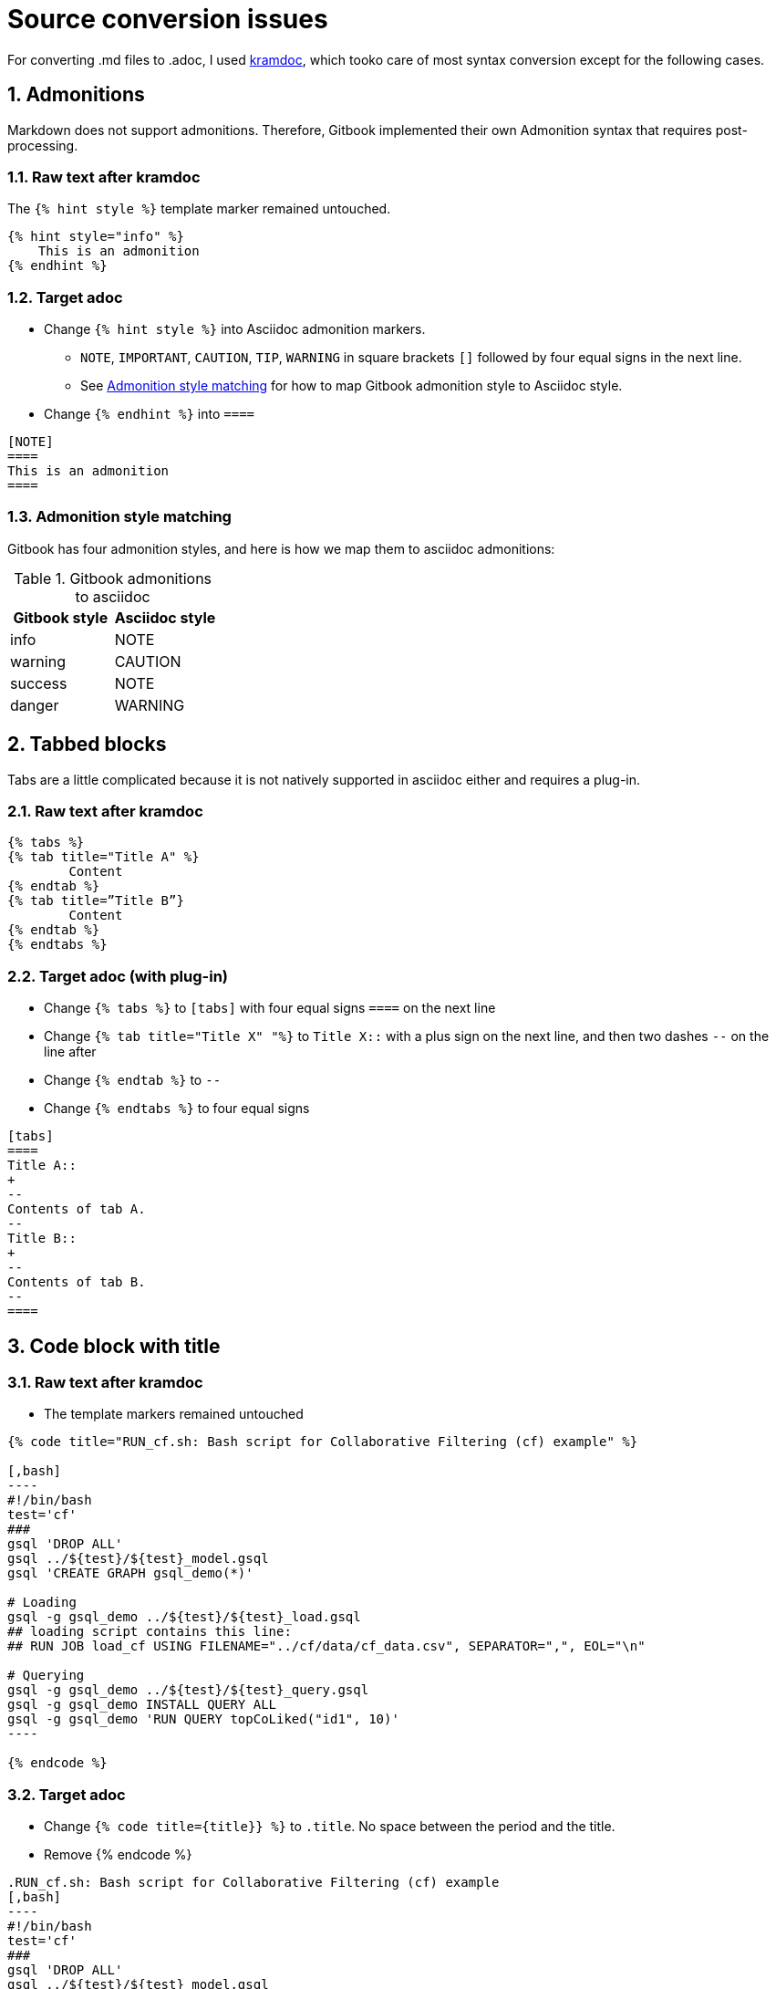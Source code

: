 = Source conversion issues
:sectnums:

For converting .md files to .adoc, I used https://github.com/asciidoctor/kramdown-asciidoc[kramdoc], which tooko care of most syntax conversion except for the following cases.

== Admonitions
Markdown does not support admonitions. Therefore, Gitbook implemented their own Admonition syntax that requires post-processing.

=== Raw text after kramdoc
The `{% hint style %}` template marker remained untouched.
[source]
----
{% hint style="info" %}
    This is an admonition
{% endhint %}
----

=== Target adoc
* Change `{% hint style %}` into Asciidoc admonition markers.
** `NOTE`, `IMPORTANT`, `CAUTION`, `TIP`, `WARNING` in square brackets `[]` followed by four equal signs in the next line.
** See <<_admonition_style_matching>> for how to map Gitbook admonition style to Asciidoc style.
* Change `{% endhint %}` into `====`
[source,adoc]
----
[NOTE]
====
This is an admonition
====
----


=== Admonition style matching
Gitbook has four admonition styles, and here is how we map them to asciidoc admonitions:

.Gitbook admonitions to asciidoc
[cols="1,1"]
|===
|Gitbook style | Asciidoc style

|info
|NOTE

|warning
|CAUTION

|success
|NOTE

|danger
|WARNING
|===

== Tabbed blocks
Tabs are a little complicated because it is not natively supported in asciidoc either and requires a plug-in.

=== Raw text after kramdoc

[source]
----
{% tabs %} 
{% tab title="Title A" %}
	Content
{% endtab %} 
{% tab title=”Title B”}
	Content
{% endtab %}
{% endtabs %}

----

=== Target adoc (with plug-in)
* Change `{% tabs %}` to `[tabs]` with four equal signs `====` on the next line
* Change `{% tab  title="Title X" "%}` to `Title X::` with a plus sign on the next line, and then two dashes `--` on the line after
* Change `{% endtab %}` to `--`
* Change `{% endtabs %}` to four equal signs
[source]
----

[tabs]
====
Title A::
+
--
Contents of tab A.
--
Title B::
+
--
Contents of tab B.
--
====

----


== Code block with title

=== Raw text after kramdoc
* The template markers remained untouched
[literal]
....
{% code title="RUN_cf.sh: Bash script for Collaborative Filtering (cf) example" %}
 
[,bash]
----
#!/bin/bash
test='cf'
###
gsql 'DROP ALL'
gsql ../${test}/${test}_model.gsql
gsql 'CREATE GRAPH gsql_demo(*)'
 
# Loading
gsql -g gsql_demo ../${test}/${test}_load.gsql
## loading script contains this line:
## RUN JOB load_cf USING FILENAME="../cf/data/cf_data.csv", SEPARATOR=",", EOL="\n"
 
# Querying
gsql -g gsql_demo ../${test}/${test}_query.gsql
gsql -g gsql_demo INSTALL QUERY ALL
gsql -g gsql_demo 'RUN QUERY topCoLiked("id1", 10)'
----
 
{% endcode %}
....

=== Target adoc
* Change `{% code title={title}} %}` to `.title`. No space between the period and the title.
* Remove {% endcode %}

[literal]
....
.RUN_cf.sh: Bash script for Collaborative Filtering (cf) example
[,bash]
----
#!/bin/bash
test='cf'
###
gsql 'DROP ALL'
gsql ../${test}/${test}_model.gsql
gsql 'CREATE GRAPH gsql_demo(*)'
 
# Loading
gsql -g gsql_demo ../${test}/${test}_load.gsql
## loading script contains this line:
## RUN JOB load_cf USING FILENAME="../cf/data/cf_data.csv", SEPARATOR=",", EOL="\n"
 
# Querying
gsql -g gsql_demo ../${test}/${test}_query.gsql
gsql -g gsql_demo INSTALL QUERY ALL
gsql -g gsql_demo 'RUN QUERY topCoLiked("id1", 10)'
----
....

== Images 
Images are handled automatically by the converter, but they won't be referencing to the correct location. 

Is it possible to have a script that moves the image files?

. Search a page for references to images 
. Fetch the image from the outside image folder to put in the correct location

=== What we have now
An assets folder with all the images inside it.

=== What we need
* Each module needs its own image directory. So if a page in a module references a image, the image needs to be copied/moved from the big assets directory into the `images` directory of that module.
----
=server
|--modules
     |--ha
        |--pages
        |--images
----
* We also need to change the reference to images in the adoc files and cut out all the relative paths references:
----
image::../../../.gitbook/assets/diagram-draft-1-.svg[]
----
needs to change to:
----
image::diagram-draft-1-.svg[]
----

== Code languages
Gitbook did not allow us to customize syntax highlighting, so we have been using ErLang and SQL highlighting rules in our documentation.
Antora is able to integrate with Pygment for syntax highlighting, so we should change the code to say GSQL.

=== Rawtext after kramdoc
----
[,sql]
[,erlang]
----

=== Target adoc

* I realize now that this can literally be done with a find and replace, so probably nothing is needed.

----
[source,gsql]
----
